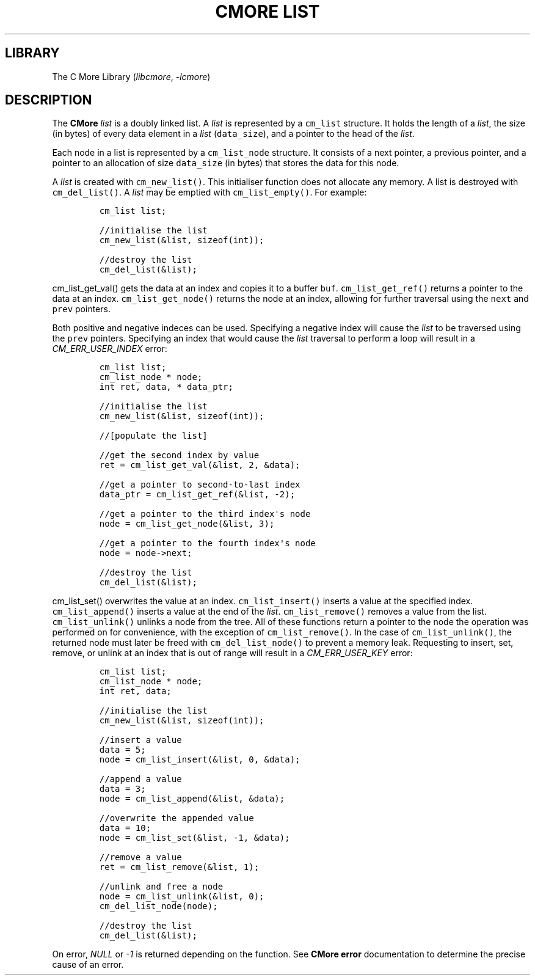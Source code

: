 .\" Automatically generated by Pandoc 3.1.2
.\"
.\" Define V font for inline verbatim, using C font in formats
.\" that render this, and otherwise B font.
.ie "\f[CB]x\f[]"x" \{\
. ftr V B
. ftr VI BI
. ftr VB B
. ftr VBI BI
.\}
.el \{\
. ftr V CR
. ftr VI CI
. ftr VB CB
. ftr VBI CBI
.\}
.TH "CMORE LIST" "7" "Dec 2024" "CMore v1.0.0" "CMore Documentation"
.hy
.SH LIBRARY
.PP
The C More Library (\f[I]libcmore\f[R], \f[I]-lcmore\f[R])
.SH DESCRIPTION
.PP
The \f[B]CMore\f[R] \f[I]list\f[R] is a doubly linked list.
A \f[I]list\f[R] is represented by a \f[V]cm_list\f[R] structure.
It holds the length of a \f[I]list\f[R], the size (in bytes) of every
data element in a \f[I]list\f[R] (\f[V]data_size\f[R]), and a pointer to
the head of the \f[I]list\f[R].
.PP
Each node in a list is represented by a \f[V]cm_list_node\f[R]
structure.
It consists of a next pointer, a previous pointer, and a pointer to an
allocation of size \f[V]data_size\f[R] (in bytes) that stores the data
for this node.
.PP
A \f[I]list\f[R] is created with \f[V]cm_new_list()\f[R].
This initialiser function does not allocate any memory.
A list is destroyed with \f[V]cm_del_list()\f[R].
A \f[I]list\f[R] may be emptied with \f[V]cm_list_empty()\f[R].
For example:
.IP
.nf
\f[C]
cm_list list;

//initialise the list
cm_new_list(&list, sizeof(int));

//destroy the list
cm_del_list(&list);
\f[R]
.fi
.PP
\f[V]cm_list_get_val()\f[R] gets the data at an index and copies it to a
buffer \f[V]buf\f[R].
\f[V]cm_list_get_ref()\f[R] returns a pointer to the data at an index.
\f[V]cm_list_get_node()\f[R] returns the node at an index, allowing for
further traversal using the \f[V]next\f[R] and \f[V]prev\f[R] pointers.
.PP
Both positive and negative indeces can be used.
Specifying a negative index will cause the \f[I]list\f[R] to be
traversed using the \f[V]prev\f[R] pointers.
Specifying an index that would cause the \f[I]list\f[R] traversal to
perform a loop will result in a \f[I]CM_ERR_USER_INDEX\f[R] error:
.IP
.nf
\f[C]
cm_list list;
cm_list_node * node;
int ret, data, * data_ptr;

//initialise the list
cm_new_list(&list, sizeof(int));

//[populate the list]

//get the second index by value
ret = cm_list_get_val(&list, 2, &data);

//get a pointer to second-to-last index
data_ptr = cm_list_get_ref(&list, -2);

//get a pointer to the third index\[aq]s node
node = cm_list_get_node(&list, 3);

//get a pointer to the fourth index\[aq]s node
node = node->next;

//destroy the list
cm_del_list(&list);
\f[R]
.fi
.PP
\f[V]cm_list_set()\f[R] overwrites the value at an index.
\f[V]cm_list_insert()\f[R] inserts a value at the specified index.
\f[V]cm_list_append()\f[R] inserts a value at the end of the
\f[I]list\f[R].
\f[V]cm_list_remove()\f[R] removes a value from the list.
\f[V]cm_list_unlink()\f[R] unlinks a node from the tree.
All of these functions return a pointer to the node the operation was
performed on for convenience, with the exception of
\f[V]cm_list_remove()\f[R].
In the case of \f[V]cm_list_unlink()\f[R], the returned node must later
be freed with \f[V]cm_del_list_node()\f[R] to prevent a memory leak.
Requesting to insert, set, remove, or unlink at an index that is out of
range will result in a \f[I]CM_ERR_USER_KEY\f[R] error:
.IP
.nf
\f[C]
cm_list list;
cm_list_node * node;
int ret, data;

//initialise the list
cm_new_list(&list, sizeof(int));

//insert a value
data = 5;
node = cm_list_insert(&list, 0, &data);

//append a value
data = 3;
node = cm_list_append(&list, &data);

//overwrite the appended value
data = 10;
node = cm_list_set(&list, -1, &data);

//remove a value
ret = cm_list_remove(&list, 1);

//unlink and free a node
node = cm_list_unlink(&list, 0);
cm_del_list_node(node);

//destroy the list
cm_del_list(&list);
\f[R]
.fi
.PP
On error, \f[I]NULL\f[R] or \f[I]-1\f[R] is returned depending on the
function.
See \f[B]CMore\f[R] \f[B]error\f[R] documentation to determine the
precise cause of an error.
